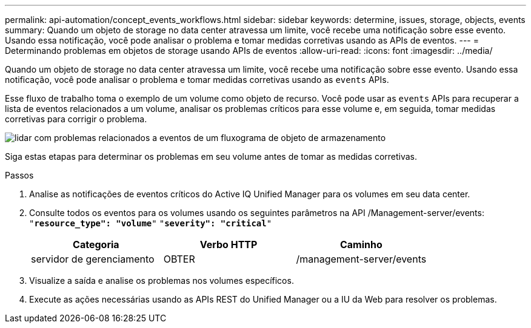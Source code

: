 ---
permalink: api-automation/concept_events_workflows.html 
sidebar: sidebar 
keywords: determine, issues, storage, objects, events 
summary: Quando um objeto de storage no data center atravessa um limite, você recebe uma notificação sobre esse evento. Usando essa notificação, você pode analisar o problema e tomar medidas corretivas usando as APIs de eventos. 
---
= Determinando problemas em objetos de storage usando APIs de eventos
:allow-uri-read: 
:icons: font
:imagesdir: ../media/


[role="lead"]
Quando um objeto de storage no data center atravessa um limite, você recebe uma notificação sobre esse evento. Usando essa notificação, você pode analisar o problema e tomar medidas corretivas usando as `events` APIs.

Esse fluxo de trabalho toma o exemplo de um volume como objeto de recurso. Você pode usar as `events` APIs para recuperar a lista de eventos relacionados a um volume, analisar os problemas críticos para esse volume e, em seguida, tomar medidas corretivas para corrigir o problema.

image::../media/handling_event_related_issues_of_a_storage_object_flowchart.gif[lidar com problemas relacionados a eventos de um fluxograma de objeto de armazenamento]

Siga estas etapas para determinar os problemas em seu volume antes de tomar as medidas corretivas.

.Passos
. Analise as notificações de eventos críticos do Active IQ Unified Manager para os volumes em seu data center.
. Consulte todos os eventos para os volumes usando os seguintes parâmetros na API /Management-server/events:
`"*resource_type": "volume*"`
`"*severity": "critical*"`
+
[cols="3*"]
|===
| Categoria | Verbo HTTP | Caminho 


 a| 
servidor de gerenciamento
 a| 
OBTER
 a| 
/management-server/events

|===
. Visualize a saída e analise os problemas nos volumes específicos.
. Execute as ações necessárias usando as APIs REST do Unified Manager ou a IU da Web para resolver os problemas.


